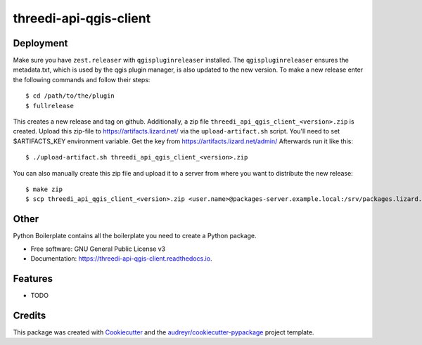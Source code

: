 =======================
threedi-api-qgis-client
=======================

.. image:: https://travis-ci.com/nens/threedi-api-qgis-client.svg?branch=master
        :target: https://travis-ci.com/nens/threedi-api-qgis-client

.. image:: https://readthedocs.org/projects/threedi-api-qgis-client/badge/?version=latest
        :target: https://threedi-api-qgis-client.readthedocs.io/en/latest/?badge=latest
        :alt: Documentation Status


Deployment
----------

Make sure you have ``zest.releaser`` with ``qgispluginreleaser`` installed. The
``qgispluginreleaser`` ensures the metadata.txt, which is used by the qgis plugin
manager, is also updated to the new version. To make a new release enter the following
commands and follow their steps::

    $ cd /path/to/the/plugin
    $ fullrelease

This creates a new release and tag on github. Additionally, a zip file
``threedi_api_qgis_client_<version>.zip`` is created. Upload this zip-file to 
https://artifacts.lizard.net/ via the ``upload-artifact.sh`` script. You'll need 
to set $ARTIFACTS_KEY environment variable. Get the key from 
https://artifacts.lizard.net/admin/ Afterwards run it like this::

    $ ./upload-artifact.sh threedi_api_qgis_client_<version>.zip

You can also manually create this zip file and upload it to a server from where you want
to distribute the new release::

    $ make zip
    $ scp threedi_api_qgis_client_<version>.zip <user.name>@packages-server.example.local:/srv/packages.lizard.net/var/plugins


Other
-----



Python Boilerplate contains all the boilerplate you need to create a Python package.


* Free software: GNU General Public License v3
* Documentation: https://threedi-api-qgis-client.readthedocs.io.


Features
--------

* TODO

Credits
-------

This package was created with Cookiecutter_ and the `audreyr/cookiecutter-pypackage`_ project template.

.. _Cookiecutter: https://github.com/audreyr/cookiecutter
.. _`audreyr/cookiecutter-pypackage`: https://github.com/audreyr/cookiecutter-pypackage
